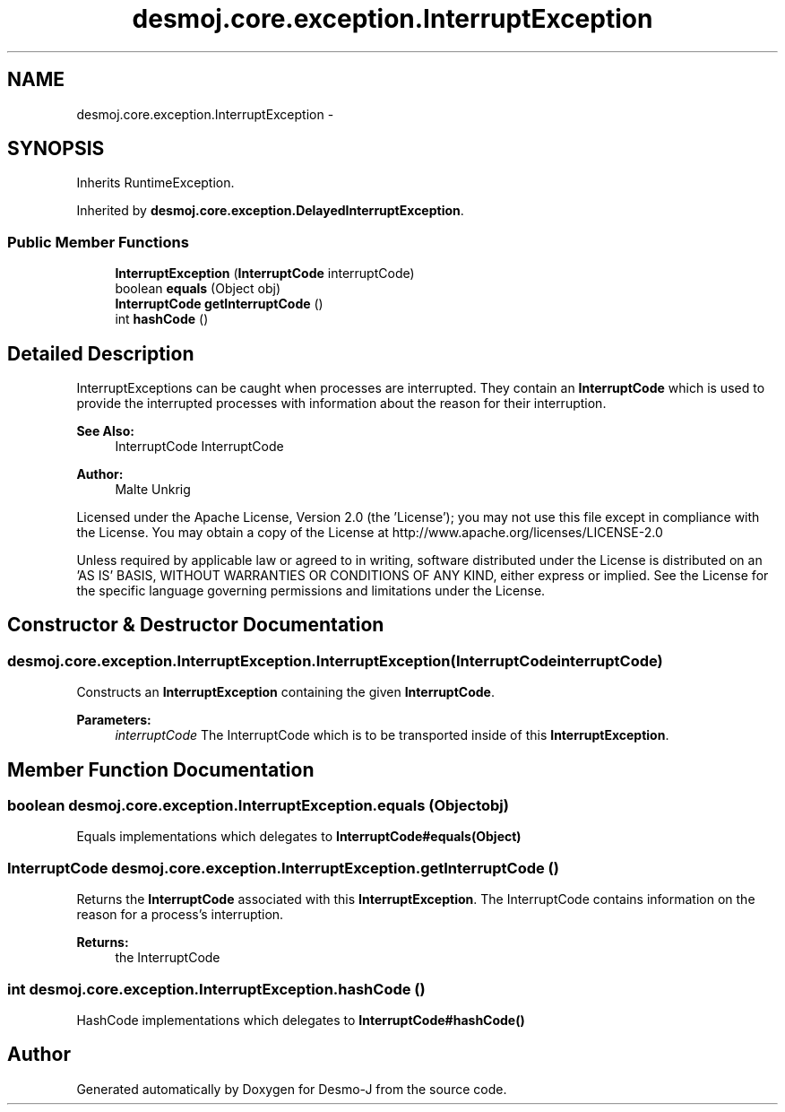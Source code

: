 .TH "desmoj.core.exception.InterruptException" 3 "Wed Dec 4 2013" "Version 1.0" "Desmo-J" \" -*- nroff -*-
.ad l
.nh
.SH NAME
desmoj.core.exception.InterruptException \- 
.SH SYNOPSIS
.br
.PP
.PP
Inherits RuntimeException\&.
.PP
Inherited by \fBdesmoj\&.core\&.exception\&.DelayedInterruptException\fP\&.
.SS "Public Member Functions"

.in +1c
.ti -1c
.RI "\fBInterruptException\fP (\fBInterruptCode\fP interruptCode)"
.br
.ti -1c
.RI "boolean \fBequals\fP (Object obj)"
.br
.ti -1c
.RI "\fBInterruptCode\fP \fBgetInterruptCode\fP ()"
.br
.ti -1c
.RI "int \fBhashCode\fP ()"
.br
.in -1c
.SH "Detailed Description"
.PP 
InterruptExceptions can be caught when processes are interrupted\&. They contain an \fBInterruptCode\fP which is used to provide the interrupted processes with information about the reason for their interruption\&.
.PP
\fBSee Also:\fP
.RS 4
InterruptCode InterruptCode
.RE
.PP
\fBAuthor:\fP
.RS 4
Malte Unkrig
.RE
.PP
Licensed under the Apache License, Version 2\&.0 (the 'License'); you may not use this file except in compliance with the License\&. You may obtain a copy of the License at http://www.apache.org/licenses/LICENSE-2.0
.PP
Unless required by applicable law or agreed to in writing, software distributed under the License is distributed on an 'AS IS' BASIS, WITHOUT WARRANTIES OR CONDITIONS OF ANY KIND, either express or implied\&. See the License for the specific language governing permissions and limitations under the License\&. 
.SH "Constructor & Destructor Documentation"
.PP 
.SS "desmoj\&.core\&.exception\&.InterruptException\&.InterruptException (\fBInterruptCode\fPinterruptCode)"
Constructs an \fBInterruptException\fP containing the given \fBInterruptCode\fP\&.
.PP
\fBParameters:\fP
.RS 4
\fIinterruptCode\fP The InterruptCode which is to be transported inside of this \fBInterruptException\fP\&. 
.RE
.PP

.SH "Member Function Documentation"
.PP 
.SS "boolean desmoj\&.core\&.exception\&.InterruptException\&.equals (Objectobj)"
Equals implementations which delegates to \fBInterruptCode#equals(Object)\fP 
.SS "\fBInterruptCode\fP desmoj\&.core\&.exception\&.InterruptException\&.getInterruptCode ()"
Returns the \fBInterruptCode\fP associated with this \fBInterruptException\fP\&. The InterruptCode contains information on the reason for a process's interruption\&.
.PP
\fBReturns:\fP
.RS 4
the InterruptCode 
.RE
.PP

.SS "int desmoj\&.core\&.exception\&.InterruptException\&.hashCode ()"
HashCode implementations which delegates to \fBInterruptCode#hashCode()\fP 

.SH "Author"
.PP 
Generated automatically by Doxygen for Desmo-J from the source code\&.
